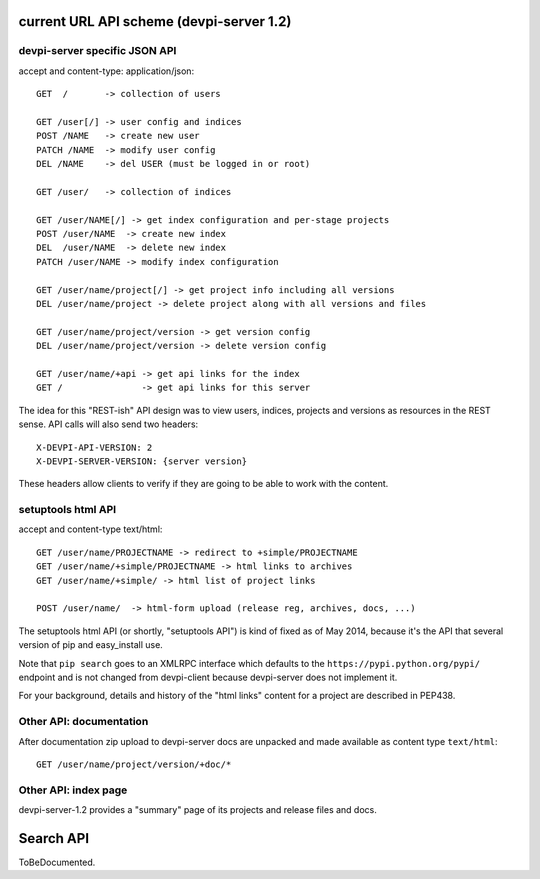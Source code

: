 
current URL API scheme (devpi-server 1.2)
--------------------------------------------

devpi-server specific JSON API
++++++++++++++++++++++++++++++++++++++++++

accept and content-type: application/json::
    
    GET  /       -> collection of users 

    GET /user[/] -> user config and indices
    POST /NAME   -> create new user
    PATCH /NAME  -> modify user config
    DEL /NAME    -> del USER (must be logged in or root)

    GET /user/   -> collection of indices

    GET /user/NAME[/] -> get index configuration and per-stage projects
    POST /user/NAME  -> create new index
    DEL  /user/NAME  -> delete new index
    PATCH /user/NAME -> modify index configuration

    GET /user/name/project[/] -> get project info including all versions
    DEL /user/name/project -> delete project along with all versions and files

    GET /user/name/project/version -> get version config
    DEL /user/name/project/version -> delete version config

    GET /user/name/+api -> get api links for the index
    GET /               -> get api links for this server

The idea for this "REST-ish" API design was to view
users, indices, projects and versions as resources in the REST sense.
API calls will also send two headers::

    X-DEVPI-API-VERSION: 2
    X-DEVPI-SERVER-VERSION: {server version}

These headers allow clients to verify if they are going to be able
to work with the content.


setuptools html API
++++++++++++++++++++++++

accept and content-type text/html::

    GET /user/name/PROJECTNAME -> redirect to +simple/PROJECTNAME
    GET /user/name/+simple/PROJECTNAME -> html links to archives
    GET /user/name/+simple/ -> html list of project links

    POST /user/name/  -> html-form upload (release reg, archives, docs, ...)

The setuptools html API (or shortly, "setuptools API") is kind of fixed 
as of May 2014, because it's the API that several version of pip and 
easy_install use.  

Note that ``pip search`` goes to an XMLRPC interface which defaults
to the ``https://pypi.python.org/pypi/`` endpoint and is not changed
from devpi-client because devpi-server does not implement it. 

For your background, details and history of the "html links" content for
a project are described in PEP438.

Other API: documentation
++++++++++++++++++++++++++++++

After documentation zip upload to devpi-server docs are unpacked and
made available as content type ``text/html``::

    GET /user/name/project/version/+doc/*

Other API: index page
+++++++++++++++++++++++++++++

devpi-server-1.2 provides a "summary" page of its projects
and release files and docs.


Search API
--------------------------------------------

ToBeDocumented.
